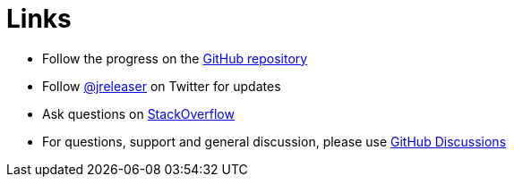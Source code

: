 = Links

* Follow the progress on the link:https://github.com/jreleaser/jreleaser[GitHub repository]
* Follow link:https://twitter.com/jreleaser[@jreleaser] on Twitter for updates
* Ask questions on link:https://stackoverflow.com/questions/tagged/jreleaser[StackOverflow]
* For questions, support and general discussion, please use link:https://github.com/jreleaser/jreleaser/discussions[GitHub Discussions]
